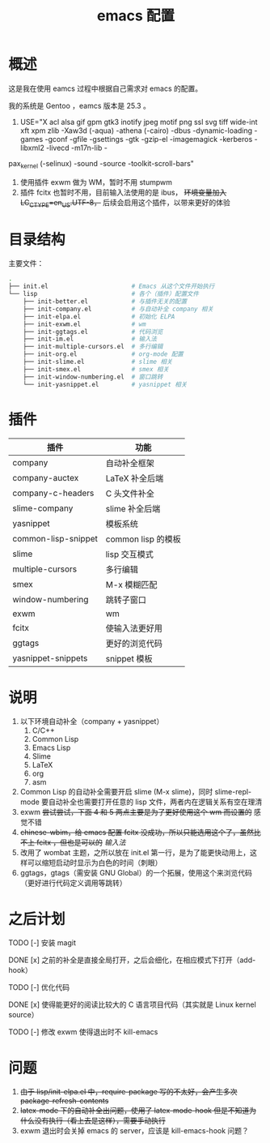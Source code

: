 #+TITLE: emacs 配置

* 概述

这是我在使用 eamcs 过程中根据自己需求对 emacs 的配置。

我的系统是 Gentoo ，eamcs 版本是 25.3 。

1) USE="X acl alsa gif gpm gtk3 inotify jpeg motif png ssl svg tiff wide-int xft xpm zlib -Xaw3d (-aqua) -athena (-cairo) -dbus -dynamic-loading -games -gconf -gfile -gsettings -gtk -gzip-el -imagemagick -kerberos -libxml2 -livecd -m17n-lib -
pax_kernel (-selinux) -sound -source -toolkit-scroll-bars"
2) 使用插件 exwm 做为 WM，暂时不用 stumpwm
3) 插件 fcitx 也暂时不用，目前输入法使用的是 ibus， +环境变量加入 LC_CTYPE=en_US.UTF-8，+ 后续会启用这个插件，以带来更好的体验

* 目录结构

主要文件：

#+BEGIN_SRC sh
.
├── init.el                       # Emacs 从这个文件开始执行
└── lisp                          # 各个（插件）配置文件
    ├── init-better.el            # 与插件无关的配置
    ├── init-company.el           # 与自动补全 company 相关
    ├── init-elpa.el              # 初始化 ELPA
    ├── init-exwm.el              # wm
    ├── init-ggtags.el            # 代码浏览
    ├── init-im.el                # 输入法
    ├── init-multiple-cursors.el  # 多行编辑
    ├── init-org.el               # org-mode 配置
    ├── init-slime.el             # slime 相关
    ├── init-smex.el              # smex 相关
    ├── init-window-numbering.el  # 窗口跳转
    └── init-yasnippet.el         # yasnippet 相关
#+END_SRC

* 插件

| 插件                | 功能               |
|---------------------+--------------------|
| company             | 自动补全框架       |
| company-auctex      | LaTeX 补全后端     |
| company-c-headers   | C 头文件补全       |
| slime-company       | slime 补全后端     |
| yasnippet           | 模板系统           |
| common-lisp-snippet | common lisp 的模板 |
| slime               | lisp 交互模式      |
| multiple-cursors    | 多行编辑           |
| smex                | M-x 模糊匹配       |
| window-numbering    | 跳转子窗口         |
| exwm                | wm                 |
| fcitx               | 使输入法更好用     |
| ggtags              | 更好的浏览代码     |
| yasnippet-snippets  | snippet 模板       |

* 说明

1) 以下环境自动补全（company + yasnippet）
   1) C/C++
   2) Common Lisp
   3) Emacs Lisp
   4) Slime
   5) LaTeX
   6) org
   7) asm
2) Common Lisp 的自动补全需要开启 slime (M-x slime)，同时 slime-repl-mode 要自动补全也需要打开任意的 lisp 文件，两者内在逻辑关系有空在理清
3) exwm +尝试尝试，下面 4 和 5 两点主要是为了更好使用这个 wm 而设置的+ 感觉不错
4) +chinese-wbim，给 emacs 配置 fcitx 没成功，所以只能选用这个了，虽然比不上 fcitx ，但也是可以的+ [[doc/im.org][输入法]]
5) 改用了 wombat 主题，之所以放在 init.el 第一行，是为了能更快动用上，这样可以缩短启动时显示为白色的时间（刺眼）
6) ggtags，gtags（需安装 GNU Global）的一个拓展，使用这个来浏览代码（更好进行代码定义调用等跳转）

* 之后计划

***** TODO [-] 安装 magit
***** DONE [x] 之前的补全是直接全局打开，之后会细化，在相应模式下打开（add-hook）
***** TODO [-] 优化代码
***** DONE [x] 使得能更好的阅读比较大的 C 语言项目代码（其实就是 Linux kernel source）
***** TODO [-] 修改 exwm 使得退出时不 kill-emacs

* 问题

1) +由于 lisp/init-elpa.el 中，require-package 写的不太好，会产生多次 package-refresh-contents+
2) +latex-mode 下的自动补全出问题，使用了 latex-mode-hook 但是不知道为什么没有执行（看上去是这样），需要手动执行+
3) exwm 退出时会关掉 emacs 的 server，应该是 kill-emacs-hook 问题？

